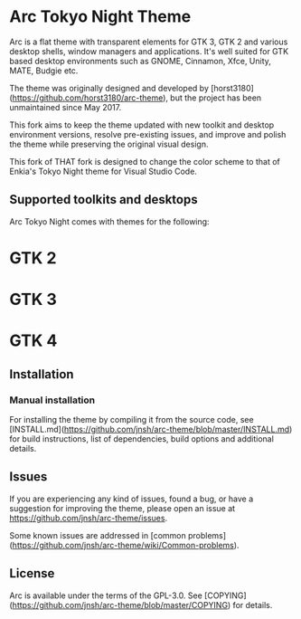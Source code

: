 * Arc Tokyo Night Theme

Arc is a flat theme with transparent elements for GTK 3, GTK 2 and various desktop shells, window managers and applications. It's well suited for GTK based desktop environments such as GNOME, Cinnamon, Xfce, Unity, MATE, Budgie etc.

The theme was originally designed and developed by [horst3180](https://github.com/horst3180/arc-theme), but the project has been unmaintained since May 2017.

This fork aims to keep the theme updated with new toolkit and desktop environment versions, resolve pre-existing issues, and improve and polish the theme while preserving the original visual design.

This fork of THAT fork is designed to change the color scheme to that of Enkia's Tokyo Night theme for Visual Studio Code.

** Supported toolkits and desktops

Arc Tokyo Night comes with themes for the following:
* GTK 2
* GTK 3
* GTK 4

** Installation

*** Manual installation

For installing the theme by compiling it from the source code, see [INSTALL.md](https://github.com/jnsh/arc-theme/blob/master/INSTALL.md) for build instructions, list of dependencies, build options and additional details.

** Issues

If you are experiencing any kind of issues, found a bug, or have a suggestion for improving the theme, please open an issue at <https://github.com/jnsh/arc-theme/issues>.

Some known issues are addressed in [common problems](https://github.com/jnsh/arc-theme/wiki/Common-problems).

** License

Arc is available under the terms of the GPL-3.0. See [COPYING](https://github.com/jnsh/arc-theme/blob/master/COPYING) for details.
